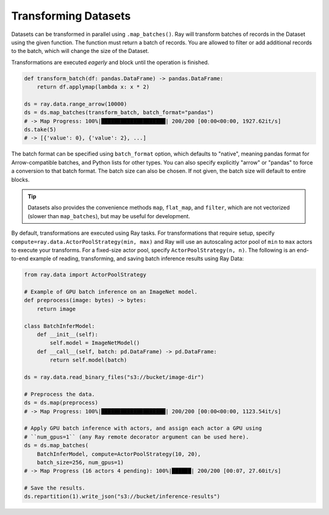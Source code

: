 .. _transforming_datasets:

=====================
Transforming Datasets
=====================

Datasets can be transformed in parallel using ``.map_batches()``. Ray will transform
batches of records in the Dataset using the given function. The function must return
a batch of records. You are allowed to filter or add additional records to the batch,
which will change the size of the Dataset.

Transformations are executed *eagerly* and block until the operation is finished.

.. code-block:: python

    def transform_batch(df: pandas.DataFrame) -> pandas.DataFrame:
        return df.applymap(lambda x: x * 2)

    ds = ray.data.range_arrow(10000)
    ds = ds.map_batches(transform_batch, batch_format="pandas")
    # -> Map Progress: 100%|████████████████████| 200/200 [00:00<00:00, 1927.62it/s]
    ds.take(5)
    # -> [{'value': 0}, {'value': 2}, ...]

The batch format can be specified using ``batch_format`` option, which defaults to "native",
meaning pandas format for Arrow-compatible batches, and Python lists for other types. You
can also specify explicitly "arrow" or "pandas" to force a conversion to that batch format.
The batch size can also be chosen. If not given, the batch size will default to entire blocks.

.. tip::

    Datasets also provides the convenience methods ``map``, ``flat_map``, and ``filter``, which are not vectorized (slower than ``map_batches``), but may be useful for development.

By default, transformations are executed using Ray tasks.
For transformations that require setup, specify ``compute=ray.data.ActorPoolStrategy(min, max)`` and Ray will use an autoscaling actor pool of ``min`` to ``max`` actors to execute your transforms.
For a fixed-size actor pool, specify ``ActorPoolStrategy(n, n)``.
The following is an end-to-end example of reading, transforming, and saving batch inference results using Ray Data:

.. code-block:: python

    from ray.data import ActorPoolStrategy

    # Example of GPU batch inference on an ImageNet model.
    def preprocess(image: bytes) -> bytes:
        return image

    class BatchInferModel:
        def __init__(self):
            self.model = ImageNetModel()
        def __call__(self, batch: pd.DataFrame) -> pd.DataFrame:
            return self.model(batch)

    ds = ray.data.read_binary_files("s3://bucket/image-dir")

    # Preprocess the data.
    ds = ds.map(preprocess)
    # -> Map Progress: 100%|████████████████████| 200/200 [00:00<00:00, 1123.54it/s]

    # Apply GPU batch inference with actors, and assign each actor a GPU using
    # ``num_gpus=1`` (any Ray remote decorator argument can be used here).
    ds = ds.map_batches(
        BatchInferModel, compute=ActorPoolStrategy(10, 20),
        batch_size=256, num_gpus=1)
    # -> Map Progress (16 actors 4 pending): 100%|██████| 200/200 [00:07, 27.60it/s]

    # Save the results.
    ds.repartition(1).write_json("s3://bucket/inference-results")
